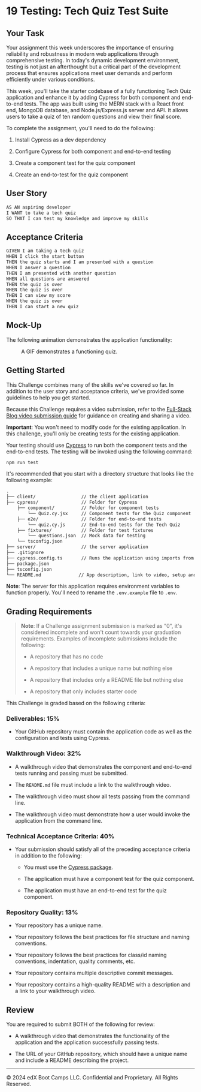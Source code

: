 * 19 Testing: Tech Quiz Test Suite
:PROPERTIES:
:CUSTOM_ID: testing-tech-quiz-test-suite
:END:
** Your Task
:PROPERTIES:
:CUSTOM_ID: your-task
:END:
Your assignment this week underscores the importance of ensuring
reliability and robustness in modern web applications through
comprehensive testing. In today's dynamic development environment,
testing is not just an afterthought but a critical part of the
development process that ensures applications meet user demands and
perform efficiently under various conditions.

This week, you'll take the starter codebase of a fully functioning Tech
Quiz application and enhance it by adding Cypress for both component and
end-to-end tests. The app was built using the MERN stack with a React
front end, MongoDB database, and Node.js/Express.js server and API. It
allows users to take a quiz of ten random questions and view their final
score.

To complete the assignment, you'll need to do the following:

1. Install Cypress as a dev dependency

2. Configure Cypress for both component and end-to-end testing

3. Create a component test for the quiz component

4. Create an end-to-test for the quiz component

** User Story
:PROPERTIES:
:CUSTOM_ID: user-story
:END:
#+begin_src md
AS AN aspiring developer
I WANT to take a tech quiz
SO THAT I can test my knowledge and improve my skills
#+end_src

** Acceptance Criteria
:PROPERTIES:
:CUSTOM_ID: acceptance-criteria
:END:
#+begin_src md
GIVEN I am taking a tech quiz
WHEN I click the start button
THEN the quiz starts and I am presented with a question
WHEN I answer a question
THEN I am presented with another question
WHEN all questions are answered
THEN the quiz is over
WHEN the quiz is over
THEN I can view my score
WHEN the quiz is over
THEN I can start a new quiz
#+end_src

** Mock-Up
:PROPERTIES:
:CUSTOM_ID: mock-up
:END:
The following animation demonstrates the application functionality:

#+caption: A GIF demonstrates a functioning quiz.
[[./Assets/19-testing-homework-demo.gif]]

** Getting Started
:PROPERTIES:
:CUSTOM_ID: getting-started
:END:
This Challenge combines many of the skills we've covered so far. In
addition to the user story and acceptance criteria, we've provided some
guidelines to help you get started.

Because this Challenge requires a video submission, refer to the
[[https://coding-boot-camp.github.io/full-stack/computer-literacy/video-submission-guide][Full-Stack
Blog video submission guide]] for guidance on creating and sharing a
video.

*Important*: You won't need to modify code for the existing application.
In this challenge, you'll only be creating tests for the existing
application.

Your testing should use
[[https://docs.cypress.io/guides/overview/why-cypress][Cypress]] to run
both the component tests and the end-to-end tests. The testing will be
invoked using the following command:

#+begin_src sh
npm run test
#+end_src

It's recommended that you start with a directory structure that looks
like the following example:

#+begin_src md
.
├── client/                 // the client application
├── cypress/                // Folder for Cypress
    ├── component/          // Folder for component tests
        └── Quiz.cy.jsx     // Component tests for the Quiz component
    ├── e2e/                // Folder for end-to-end tests
        └── quiz.cy.js      // End-to-end tests for the Tech Quiz
    ├── fixtures/           // Folder for test fixtures
        └── questions.json  // Mock data for testing
    └── tsconfig.json
├── server/                 // the server application
├── .gitignore
├── cypress.config.ts       // Runs the application using imports from lib/
├── package.json
├── tsconfig.json
└── README.md              // App description, link to video, setup and usage instructions           
#+end_src

*Note*: The server for this application requires environment variables
to function properly. You'll need to rename the =.env.example= file to
=.env=.

** Grading Requirements
:PROPERTIES:
:CUSTOM_ID: grading-requirements
:END:

#+begin_quote
*Note*: If a Challenge assignment submission is marked as "0", it's
considered incomplete and won't count towards your graduation
requirements. Examples of incomplete submissions include the following:

- A repository that has no code

- A repository that includes a unique name but nothing else

- A repository that includes only a README file but nothing else

- A repository that only includes starter code

#+end_quote

This Challenge is graded based on the following criteria:

*** Deliverables: 15%
:PROPERTIES:
:CUSTOM_ID: deliverables-15
:END:
- Your GitHub repository must contain the application code as well as
  the configuration and tests using Cypress.

*** Walkthrough Video: 32%
:PROPERTIES:
:CUSTOM_ID: walkthrough-video-32
:END:
- A walkthrough video that demonstrates the component and end-to-end
  tests running and passing must be submitted.

- The =README.md= file must include a link to the walkthrough video.

- The walkthrough video must show all tests passing from the command
  line.

- The walkthrough video must demonstrate how a user would invoke the
  application from the command line.

*** Technical Acceptance Criteria: 40%
:PROPERTIES:
:CUSTOM_ID: technical-acceptance-criteria-40
:END:
- Your submission should satisfy all of the preceding acceptance
  criteria in addition to the following:

  - You must use the [[https://www.npmjs.com/package/cypress][Cypress
    package]].

  - The application must have a component test for the quiz component.

  - The application must have an end-to-end test for the quiz component.

*** Repository Quality: 13%
:PROPERTIES:
:CUSTOM_ID: repository-quality-13
:END:
- Your repository has a unique name.

- Your repository follows the best practices for file structure and
  naming conventions.

- Your repository follows the best practices for class/id naming
  conventions, indentation, quality comments, etc.

- Your repository contains multiple descriptive commit messages.

- Your repository contains a high-quality README with a description and
  a link to your walkthrough video.

** Review
:PROPERTIES:
:CUSTOM_ID: review
:END:
You are required to submit BOTH of the following for review:

- A walkthrough video that demonstrates the functionality of the
  application and the application successfully passing tests.

- The URL of your GitHub repository, which should have a unique name and
  include a README describing the project.

--------------

© 2024 edX Boot Camps LLC. Confidential and Proprietary. All Rights
Reserved.

